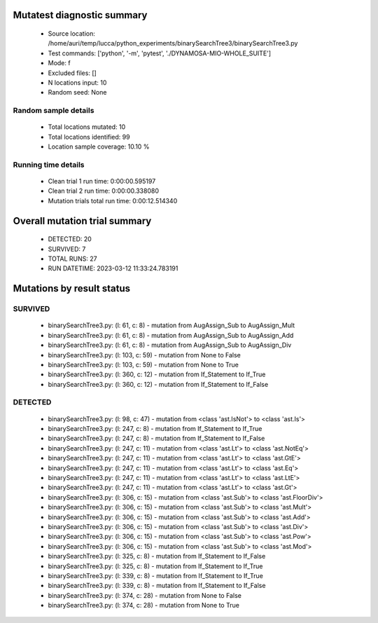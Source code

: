Mutatest diagnostic summary
===========================
 - Source location: /home/auri/temp/lucca/python_experiments/binarySearchTree3/binarySearchTree3.py
 - Test commands: ['python', '-m', 'pytest', './DYNAMOSA-MIO-WHOLE_SUITE']
 - Mode: f
 - Excluded files: []
 - N locations input: 10
 - Random seed: None

Random sample details
---------------------
 - Total locations mutated: 10
 - Total locations identified: 99
 - Location sample coverage: 10.10 %


Running time details
--------------------
 - Clean trial 1 run time: 0:00:00.595197
 - Clean trial 2 run time: 0:00:00.338080
 - Mutation trials total run time: 0:00:12.514340

Overall mutation trial summary
==============================
 - DETECTED: 20
 - SURVIVED: 7
 - TOTAL RUNS: 27
 - RUN DATETIME: 2023-03-12 11:33:24.783191


Mutations by result status
==========================


SURVIVED
--------
 - binarySearchTree3.py: (l: 61, c: 8) - mutation from AugAssign_Sub to AugAssign_Mult
 - binarySearchTree3.py: (l: 61, c: 8) - mutation from AugAssign_Sub to AugAssign_Add
 - binarySearchTree3.py: (l: 61, c: 8) - mutation from AugAssign_Sub to AugAssign_Div
 - binarySearchTree3.py: (l: 103, c: 59) - mutation from None to False
 - binarySearchTree3.py: (l: 103, c: 59) - mutation from None to True
 - binarySearchTree3.py: (l: 360, c: 12) - mutation from If_Statement to If_True
 - binarySearchTree3.py: (l: 360, c: 12) - mutation from If_Statement to If_False


DETECTED
--------
 - binarySearchTree3.py: (l: 98, c: 47) - mutation from <class 'ast.IsNot'> to <class 'ast.Is'>
 - binarySearchTree3.py: (l: 247, c: 8) - mutation from If_Statement to If_True
 - binarySearchTree3.py: (l: 247, c: 8) - mutation from If_Statement to If_False
 - binarySearchTree3.py: (l: 247, c: 11) - mutation from <class 'ast.Lt'> to <class 'ast.NotEq'>
 - binarySearchTree3.py: (l: 247, c: 11) - mutation from <class 'ast.Lt'> to <class 'ast.GtE'>
 - binarySearchTree3.py: (l: 247, c: 11) - mutation from <class 'ast.Lt'> to <class 'ast.Eq'>
 - binarySearchTree3.py: (l: 247, c: 11) - mutation from <class 'ast.Lt'> to <class 'ast.LtE'>
 - binarySearchTree3.py: (l: 247, c: 11) - mutation from <class 'ast.Lt'> to <class 'ast.Gt'>
 - binarySearchTree3.py: (l: 306, c: 15) - mutation from <class 'ast.Sub'> to <class 'ast.FloorDiv'>
 - binarySearchTree3.py: (l: 306, c: 15) - mutation from <class 'ast.Sub'> to <class 'ast.Mult'>
 - binarySearchTree3.py: (l: 306, c: 15) - mutation from <class 'ast.Sub'> to <class 'ast.Add'>
 - binarySearchTree3.py: (l: 306, c: 15) - mutation from <class 'ast.Sub'> to <class 'ast.Div'>
 - binarySearchTree3.py: (l: 306, c: 15) - mutation from <class 'ast.Sub'> to <class 'ast.Pow'>
 - binarySearchTree3.py: (l: 306, c: 15) - mutation from <class 'ast.Sub'> to <class 'ast.Mod'>
 - binarySearchTree3.py: (l: 325, c: 8) - mutation from If_Statement to If_False
 - binarySearchTree3.py: (l: 325, c: 8) - mutation from If_Statement to If_True
 - binarySearchTree3.py: (l: 339, c: 8) - mutation from If_Statement to If_True
 - binarySearchTree3.py: (l: 339, c: 8) - mutation from If_Statement to If_False
 - binarySearchTree3.py: (l: 374, c: 28) - mutation from None to False
 - binarySearchTree3.py: (l: 374, c: 28) - mutation from None to True